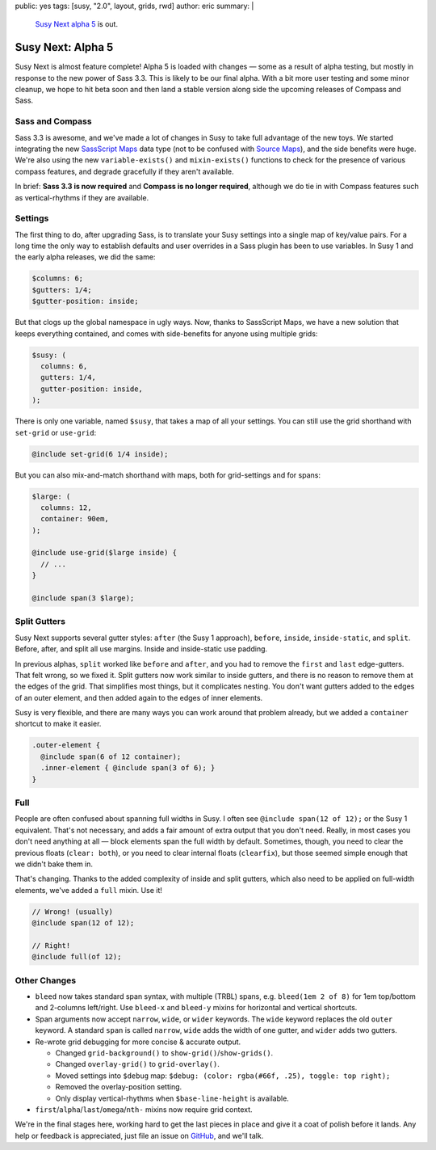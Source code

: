 public: yes
tags: [susy, "2.0", layout, grids, rwd]
author: eric
summary: |
  `Susy Next alpha 5`_ is out.

  .. _Susy Next alpha 5: http://rubygems.org/gems/susy/versions/2.0.0.alpha.5


Susy Next: Alpha 5
==================

Susy Next is almost feature complete!
Alpha 5 is loaded with changes —
some as a result of alpha testing,
but mostly in response to the new power of Sass 3.3.
This is likely to be our final alpha.
With a bit more user testing
and some minor cleanup,
we hope to hit beta soon
and then land a stable version
along side the upcoming releases of Compass and Sass.


Sass and Compass
----------------

Sass 3.3 is awesome,
and we've made a lot of changes in Susy
to take full advantage of the new toys.
We started integrating the new `SassScript Maps`_ data type
(not to be confused with `Source Maps`_),
and the side benefits were huge.
We're also using the new ``variable-exists()``
and ``mixin-exists()`` functions
to check for the presence of various compass features,
and degrade gracefully if they aren't available.

In brief:
**Sass 3.3 is now required**
and
**Compass is no longer required**,
although we do tie in with Compass features
such as vertical-rhythms
if they are available.

.. _SassScript Maps: https://github.com/nex3/sass/blob/master/doc-src/SASS_CHANGELOG.md#sassscript-maps
.. _Source Maps: https://github.com/nex3/sass/blob/master/doc-src/SASS_CHANGELOG.md#source-maps


Settings
--------

The first thing to do,
after upgrading Sass,
is to translate your Susy settings
into a single map of key/value pairs.
For a long time the only way to establish defaults
and user overrides in a Sass plugin has been to use variables.
In Susy 1 and the early alpha releases, we did the same:

.. code:: scss

  $columns: 6;
  $gutters: 1/4;
  $gutter-position: inside;

But that clogs up the global namespace in ugly ways.
Now, thanks to SassScript Maps,
we have a new solution that keeps everything contained,
and comes with side-benefits for anyone using multiple grids:

.. code:: scss

  $susy: (
    columns: 6,
    gutters: 1/4,
    gutter-position: inside,
  );

There is only one variable, named ``$susy``,
that takes a map of all your settings.
You can still use the grid shorthand
with ``set-grid`` or ``use-grid``:

.. code:: scss

  @include set-grid(6 1/4 inside);

But you can also mix-and-match shorthand with maps,
both for grid-settings and for spans:

.. code:: scss

  $large: (
    columns: 12,
    container: 90em,
  );

  @include use-grid($large inside) {
    // ...
  }

  @include span(3 $large);


Split Gutters
-------------

Susy Next supports several gutter styles:
``after`` (the Susy 1 approach), ``before``, ``inside``, ``inside-static``,
and ``split``. Before, after, and split all use margins.
Inside and inside-static use padding.

In previous alphas, ``split`` worked like ``before`` and ``after``,
and you had to remove the ``first`` and ``last`` edge-gutters.
That felt wrong, so we fixed it.
Split gutters now work similar to inside gutters,
and there is no reason to remove them at the edges of the grid.
That simplifies most things, but it complicates nesting.
You don't want gutters added to the edges of an outer element,
and then added again to the edges of inner elements.

Susy is very flexible,
and there are many ways you can work around that problem already,
but we added a ``container`` shortcut to make it easier.

.. code:: scss

  .outer-element {
    @include span(6 of 12 container);
    .inner-element { @include span(3 of 6); }
  }

Full
----

People are often confused about spanning full widths in Susy.
I often see ``@include span(12 of 12);`` or the Susy 1 equivalent.
That's not necessary, and adds a fair amount of extra output
that you don't need.
Really, in most cases you don't need anything at all —
block elements span the full width by default.
Sometimes, though, you need to clear the previous floats (``clear: both``),
or you need to clear internal floats (``clearfix``),
but those seemed simple enough that we didn't bake them in.

That's changing.
Thanks to the added complexity of inside and split gutters,
which also need to be applied on full-width elements,
we've added a ``full`` mixin. Use it!

.. code:: scss

  // Wrong! (usually)
  @include span(12 of 12);

  // Right!
  @include full(of 12);


Other Changes
-------------

* ``bleed`` now takes standard span syntax, with multiple (TRBL) spans,
  e.g. ``bleed(1em 2 of 8)`` for 1em top/bottom and 2-columns left/right.
  Use ``bleed-x`` and ``bleed-y`` mixins for horizontal and vertical shortcuts.

* Span arguments now accept ``narrow``, ``wide``, or ``wider`` keywords.
  The ``wide`` keyword replaces the old ``outer`` keyword.
  A standard ``span`` is called ``narrow``,
  ``wide`` adds the width of one gutter,
  and ``wider`` adds two gutters.

* Re-wrote grid debugging for more concise & accurate output.

  * Changed ``grid-background()`` to ``show-grid()``/``show-grids()``.
  * Changed ``overlay-grid()`` to ``grid-overlay()``.
  * Moved settings into ``$debug`` map:
    ``$debug: (color: rgba(#66f, .25), toggle: top right);``
  * Removed the overlay-position setting.
  * Only display vertical-rhythms when ``$base-line-height`` is available.

* ``first``/``alpha``/``last``/``omega``/``nth-`` mixins now require grid context.

We're in the final stages here,
working hard to get the last pieces in place
and give it a coat of polish before it lands.
Any help or feedback is appreciated,
just file an issue on `GitHub`_, and we'll talk.

.. _GitHub: https://github.com/ericam/susy/issues?milestone=4&state=open
